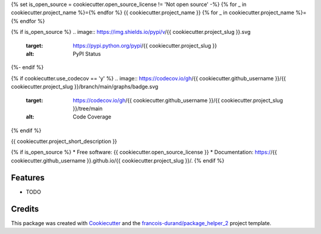 {% set is_open_source = cookiecutter.open_source_license != 'Not open source' -%}
{% for _ in cookiecutter.project_name %}={% endfor %}
{{ cookiecutter.project_name }}
{% for _ in cookiecutter.project_name %}={% endfor %}

{% if is_open_source %}
.. image:: https://img.shields.io/pypi/v/{{ cookiecutter.project_slug }}.svg
        :target: https://pypi.python.org/pypi/{{ cookiecutter.project_slug }}
        :alt: PyPI Status

.. image:: https://github.com/{{ cookiecutter.github_username }}/{{ cookiecutter.project_slug }}/workflows/build/badge.svg?branch=main
        :target: https://github.com/{{ cookiecutter.github_username }}/{{ cookiecutter.project_slug }}/actions?query=workflow%3Abuild
        :alt: Build Status

.. image:: https://github.com/{{ cookiecutter.github_username }}/{{ cookiecutter.project_slug }}/workflows/docs/badge.svg?branch=main
        :target: https://github.com/{{ cookiecutter.github_username }}/{{ cookiecutter.project_slug }}/actions?query=workflow%3Adocs
        :alt: Documentation Status
{%- endif %}

{% if cookiecutter.use_codecov == 'y' %}
.. image:: https://codecov.io/gh/{{ cookiecutter.github_username }}/{{ cookiecutter.project_slug }}/branch/main/graphs/badge.svg
        :target: https://codecov.io/gh/{{ cookiecutter.github_username }}/{{ cookiecutter.project_slug }}/tree/main
        :alt: Code Coverage
{% endif %}


{{ cookiecutter.project_short_description }}

{% if is_open_source %}
* Free software: {{ cookiecutter.open_source_license }}
* Documentation: https://{{ cookiecutter.github_username }}.github.io/{{ cookiecutter.project_slug }}/.
{% endif %}

--------
Features
--------

* TODO

-------
Credits
-------

This package was created with Cookiecutter_ and the `francois-durand/package_helper_2`_ project template.

.. _Cookiecutter: https://github.com/audreyr/cookiecutter
.. _`francois-durand/package_helper_2`: https://github.com/francois-durand/package_helper_2
